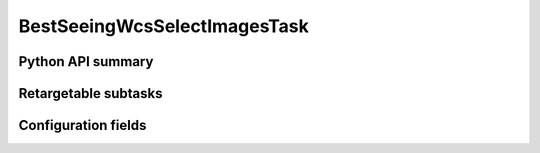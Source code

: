 .. lsst-task-topic:: lsst.pipe.tasks.selectImages.BestSeeingWcsSelectImagesTask

#############################
BestSeeingWcsSelectImagesTask
#############################

.. _lsst.pipe.tasks.selectImages.BestSeeingWcsSelectImagesTask-api:

Python API summary
==================

.. lsst-task-api-summary:: lsst.pipe.tasks.selectImages.BestSeeingWcsSelectImagesTask

.. _lsst.pipe.tasks.selectImages.BestSeeingWcsSelectImagesTask-subtasks:

Retargetable subtasks
=====================

.. lsst-task-config-subtasks:: lsst.pipe.tasks.selectImages.BestSeeingWcsSelectImagesTask

.. _lsst.pipe.tasks.selectImages.BestSeeingWcsSelectImagesTask-fields:

Configuration fields
====================

.. lsst-task-config-fields:: lsst.pipe.tasks.selectImages.BestSeeingWcsSelectImagesTask
